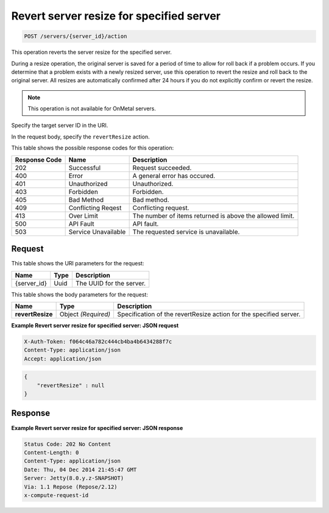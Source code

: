 
.. THIS OUTPUT IS GENERATED FROM THE WADL. DO NOT EDIT.

.. _post-revert-server-resize-for-specified-server-servers-server-id-actions:

Revert server resize for specified server
^^^^^^^^^^^^^^^^^^^^^^^^^^^^^^^^^^^^^^^^^^^^^^^^^^^^^^^^^^^^^^^^^^^^^^^^^^^^^^^^

.. code::

    POST /servers/{server_id}/action

This operation reverts the server resize for the specified server.

During a resize operation, the original server is saved for a period of time to allow for 
roll back if a problem occurs. If you determine that a problem exists with a newly resized 
server, use this operation to revert the resize and roll back to the original server. All 
resizes are automatically confirmed after 24 hours if you do not explicitly confirm or 
revert the resize. 

.. note::
   This operation is not available for OnMetal servers.
   
   

Specify the target server ID in the URI.

In the request body, specify the ``revertResize`` action.



This table shows the possible response codes for this operation:


+--------------------------+-------------------------+-------------------------+
|Response Code             |Name                     |Description              |
+==========================+=========================+=========================+
|202                       |Successful               |Request succeeded.       |
+--------------------------+-------------------------+-------------------------+
|400                       |Error                    |A general error has      |
|                          |                         |occured.                 |
+--------------------------+-------------------------+-------------------------+
|401                       |Unauthorized             |Unauthorized.            |
+--------------------------+-------------------------+-------------------------+
|403                       |Forbidden                |Forbidden.               |
+--------------------------+-------------------------+-------------------------+
|405                       |Bad Method               |Bad method.              |
+--------------------------+-------------------------+-------------------------+
|409                       |Conflicting Reqest       |Conflicting request.     |
+--------------------------+-------------------------+-------------------------+
|413                       |Over Limit               |The number of items      |
|                          |                         |returned is above the    |
|                          |                         |allowed limit.           |
+--------------------------+-------------------------+-------------------------+
|500                       |API Fault                |API fault.               |
+--------------------------+-------------------------+-------------------------+
|503                       |Service Unavailable      |The requested service is |
|                          |                         |unavailable.             |
+--------------------------+-------------------------+-------------------------+


Request
""""""""""""""""




This table shows the URI parameters for the request:

+--------------------------+-------------------------+-------------------------+
|Name                      |Type                     |Description              |
+==========================+=========================+=========================+
|{server_id}               |Uuid                     |The UUID for the server. |
+--------------------------+-------------------------+-------------------------+





This table shows the body parameters for the request:

+--------------------------+-------------------------+-------------------------+
|Name                      |Type                     |Description              |
+==========================+=========================+=========================+
|**revertResize**          |Object *(Required)*      |Specification of the     |
|                          |                         |revertResize action for  |
|                          |                         |the specified server.    |
+--------------------------+-------------------------+-------------------------+





**Example Revert server resize for specified server: JSON request**


.. code::

   X-Auth-Token: f064c46a782c444cb4ba4b6434288f7c
   Content-Type: application/json
   Accept: application/json


.. code::

   {
       "revertResize" : null
   }





Response
""""""""""""""""










**Example Revert server resize for specified server: JSON response**


.. code::

   Status Code: 202 No Content
   Content-Length: 0
   Content-Type: application/json
   Date: Thu, 04 Dec 2014 21:45:47 GMT
   Server: Jetty(8.0.y.z-SNAPSHOT)
   Via: 1.1 Repose (Repose/2.12)
   x-compute-request-id




